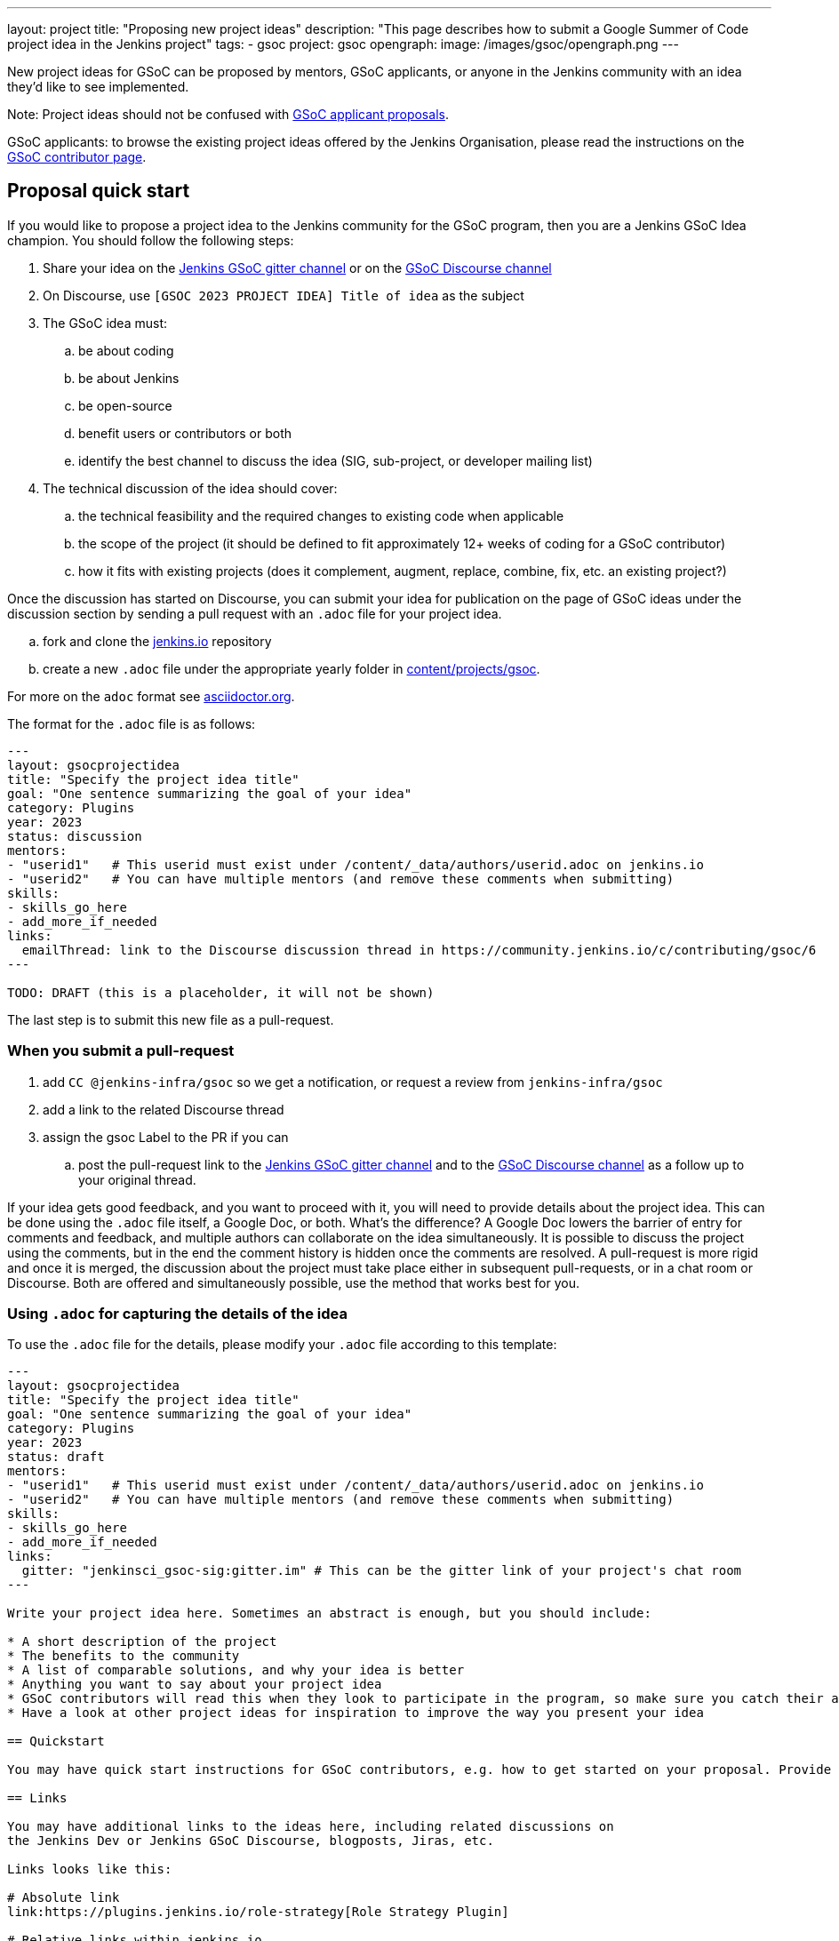 ---
layout: project
title: "Proposing new project ideas"
description: "This page describes how to submit a Google Summer of Code project idea in the Jenkins project"
tags:
- gsoc
project: gsoc
opengraph:
  image: /images/gsoc/opengraph.png
---

New project ideas for GSoC can be proposed by mentors, GSoC applicants, or anyone in the Jenkins
community with an idea they'd like to see implemented.

Note: Project ideas should not be confused with link:../students#student-proposals[GSoC applicant proposals].

GSoC applicants: to browse the existing project ideas offered by the Jenkins Organisation,
please read the instructions on the link:../students/[GSoC contributor page].

== Proposal quick start

If you would like to propose a project idea to the Jenkins community for the GSoC program,
then you are a Jenkins GSoC Idea champion. You should follow the following steps:

. Share your idea on the link:https://app.gitter.im/#/room/#jenkinsci_gsoc-sig:gitter.im[Jenkins GSoC gitter channel] or on the
link:https://community.jenkins.io/c/contributing/gsoc/6[GSoC Discourse channel]
. On Discourse, use `[GSOC 2023 PROJECT IDEA] Title of idea` as the subject
. The GSoC idea must:
.. be about coding
.. be about Jenkins
.. be open-source
.. benefit users or contributors or both
.. identify the best channel to discuss the idea (SIG, sub-project, or developer mailing list)
. The technical discussion of the idea should cover:
.. the technical feasibility and the required changes to existing code when applicable
.. the scope of the project (it should be defined to fit approximately 12+ weeks of coding for a GSoC contributor)
.. how it fits with existing projects (does it complement, augment, replace, combine, fix, etc. an existing project?)

Once the discussion has started on Discourse,
you can submit your idea for publication on the page of GSoC ideas under the discussion section
by sending a pull request with an `.adoc` file for your project idea.

.. fork and clone the link:https://github.com/jenkins-infra/jenkins.io[jenkins.io] repository
.. create a new `.adoc` file under the appropriate yearly folder in
link:https://github.com/jenkins-infra/jenkins.io/tree/master/content/projects/gsoc[content/projects/gsoc].

For more on the `adoc` format see link:https://asciidoctor.org/[asciidoctor.org].

The format for the `.adoc` file is as follows:

```
---
layout: gsocprojectidea
title: "Specify the project idea title"
goal: "One sentence summarizing the goal of your idea"
category: Plugins
year: 2023
status: discussion
mentors:
- "userid1"   # This userid must exist under /content/_data/authors/userid.adoc on jenkins.io
- "userid2"   # You can have multiple mentors (and remove these comments when submitting)
skills:
- skills_go_here
- add_more_if_needed
links:
  emailThread: link to the Discourse discussion thread in https://community.jenkins.io/c/contributing/gsoc/6
---

TODO: DRAFT (this is a placeholder, it will not be shown)
```

The last step is to submit this new file as a pull-request.

[[submit_pr]]
=== When you submit a pull-request

. add `CC @jenkins-infra/gsoc` so we get a notification, or request a review from `jenkins-infra/gsoc`
. add a link to the related Discourse thread
. assign the gsoc Label to the PR if you can
.. post the pull-request link to the
link:https://app.gitter.im/#/room/#jenkinsci_gsoc-sig:gitter.im[Jenkins GSoC gitter channel] and to the
link:https://community.jenkins.io/c/contributing/gsoc/6[GSoC Discourse channel] as a follow up to your original thread.

If your idea gets good feedback, and you want to proceed with it,
you will need to provide details about the project idea.
This can be done using the `.adoc` file itself, a Google Doc, or both.
What's the difference?
A Google Doc lowers the barrier of entry for comments and feedback, and multiple authors can collaborate on the idea simultaneously.
It is possible to discuss the project using the comments, but in the end the comment history is hidden once the comments are resolved.
A pull-request is more rigid and once it is merged, the discussion about the project must take place either in subsequent pull-requests,
or in a chat room or Discourse. Both are offered and simultaneously possible, use the method that works best for you.


=== Using `.adoc` for capturing the details of the idea

To use the `.adoc` file for the details, please modify your `.adoc` file according to this template:


```
---
layout: gsocprojectidea
title: "Specify the project idea title"
goal: "One sentence summarizing the goal of your idea"
category: Plugins
year: 2023
status: draft
mentors:
- "userid1"   # This userid must exist under /content/_data/authors/userid.adoc on jenkins.io
- "userid2"   # You can have multiple mentors (and remove these comments when submitting)
skills:
- skills_go_here
- add_more_if_needed
links:
  gitter: "jenkinsci_gsoc-sig:gitter.im" # This can be the gitter link of your project's chat room
---

Write your project idea here. Sometimes an abstract is enough, but you should include:

* A short description of the project
* The benefits to the community
* A list of comparable solutions, and why your idea is better
* Anything you want to say about your project idea
* GSoC contributors will read this when they look to participate in the program, so make sure you catch their attention!
* Have a look at other project ideas for inspiration to improve the way you present your idea

== Quickstart

You may have quick start instructions for GSoC contributors, e.g. how to get started on your proposal. Provide this information here.

== Links

You may have additional links to the ideas here, including related discussions on
the Jenkins Dev or Jenkins GSoC Discourse, blogposts, Jiras, etc.

Links looks like this:

# Absolute link
link:https://plugins.jenkins.io/role-strategy[Role Strategy Plugin]

# Relative links within jenkins.io
link:../../students[Information page for GSoC contributors]


== Newbie-friendly issues

If you are a potential mentor, propose examples of tickets the applicants could
study while preparing their project proposals.
We do NOT require GSoC contributors to make contributions before applying,
but such tasks may help to select GSoC contributors who are interested to work on the project.
```

=== Using a Google Doc for capturing the details of the idea

To use a Google Doc for the details, please modify your `.adoc` file according to this template:

```
---
layout: gsocprojectidea
title: "Specify the project idea title"
goal: "One sentence summarizing the goal of your idea"
category: Plugins
year: 2023
status: draft
showGoogleDoc: true  # This line causes the google doc to be embedded on jenkins.io
mentors:
- "userid1"   # This userid must exist under /content/_data/authors/userid.adoc on jenkins.io
- "userid2"   # You can have multiple mentors (and remove these comments when submitting)
skills:
- skills_go_here
- add_more_if_needed
links:
  draft: <link to Google Doc>
---
See Google doc.
```

=== Using both the `.adoc` and the Google Doc

To use both, add a `draft` entry to the `links` like this:
```
links:
    draft: <link to google doc>
    ...
```

And remove the line that says `showGoogleDoc: true`.

The `.adoc` will be displayed, and the Google Doc will be linked at the bottom.

=== Additional links

The `.adoc` can have links to chat rooms, Discourse channel, mailing lists etc. Simply name the links
and they will be displayed:

```
links:
    mailing list: https://somelink to the mailing list
    chat: https://some link to a chat room on gitter or slask or other
```

== Submitting the project details

Whether you use a Google Doc, the `.adoc` file or both to document the details of the project idea,
you need to submit a pull-request, following the link:#submit_pr[process described] earlier in this document.
Make sure you post and follow up to all the places where your idea is discussed
so that participants get the link to the Google Doc.

== Publishing the idea

Project ideas are published once they have been reviewed by the Org Admin team to ensure they contain
enough information, all the expected sections, and that the meta information is correct (sig, links, mentors, etc.).

Publishing is done via a pull-request that changes the status to `published`.

== Requirements

* GSoC is about code (though it may and likely should include some documentation)
* Projects should be about Jenkins (plugins, core, infrastructure, integration, test frameworks, etc.)
* Projects should be potentially doable by a GSoC contributors in 12+ weeks
* If your project takes multiple years, try to split it in 12+ weeks long chunks so it fits with the GSoC timeline

You can find more information about requirements and practices in the
link:https://google.github.io/gsocguides/mentor/[GSoC Mentor Guide].

== Examples

Need some hints? Here are examples of project ideas:

* A new plugin for integration with various development tools or services
* link:/doc/developer/plugin-governance/adopt-a-plugin/[Adopting an existing plugin],
extending it by adding new features like link:/doc/book/pipeline/[Jenkins Pipeline]
* Working on major feature requests from the link:https://issues.jenkins.io/secure/Dashboard.jspa[Jenkins bugtracker]
* Creating new demo and reference setups,
powered by various "-as-Code" engines (e.g. Jenkins Pipeline, JobDSL, Docker, link:/projects/gsoc/gsoc2018-project-ideas/#jenkins-configuration-as-code[Configuration-as-Code plugin], etc.)

== Notes for GSoC applicants

Although we encourage GSoC applicants to propose their own project ideas, we cannot guarantee
that will find potential mentors for every proposal, especially for narrow areas.
During the selection phase we won't be able to accept proposals without mentors, so
we highly recommend getting initial feedback in the GSoC Discourse channel before spending too much
time on such proposals.


== More examples of how to write project ideas

Refer to the following files on Github for additional example to format your project idea submission:

* link:https://github.com/jenkins-infra/jenkins.io/blob/master/content/projects/gsoc/2019/project-ideas/artifactory-rest-plugin.adoc[Project idea with link to a Google Doc]
* link:https://github.com/jenkins-infra/jenkins.io/blob/master/content/projects/gsoc/2019/project-ideas/role-strategy-ux.adoc[Project idea with no link to Google Doc]
